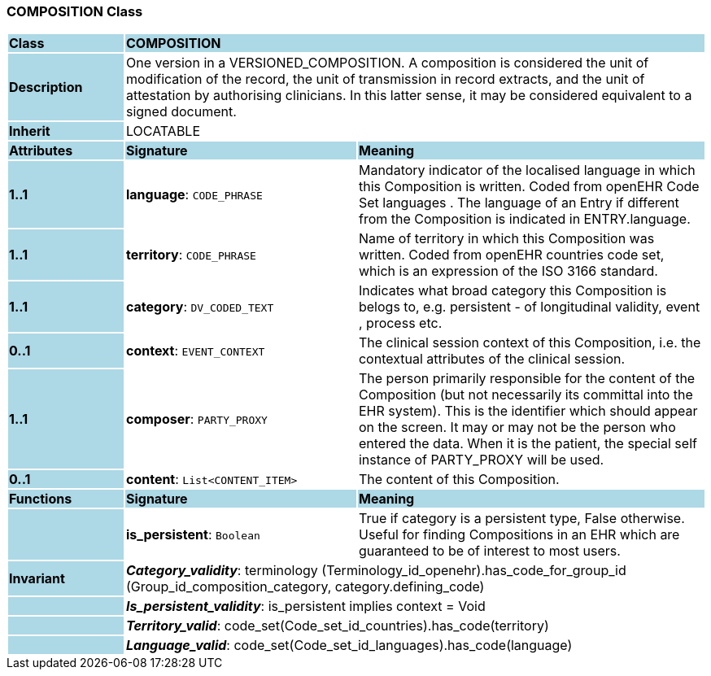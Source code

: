 === COMPOSITION Class

[cols="^1,2,3"]
|===
|*Class*
{set:cellbgcolor:lightblue}
2+^|*COMPOSITION*

|*Description*
{set:cellbgcolor:lightblue}
2+|One version in a VERSIONED_COMPOSITION. A composition is considered the unit of modification of the record, the unit of transmission in record extracts, and the unit of attestation by authorising clinicians. In this latter sense, it may be considered equivalent to a signed document. 
{set:cellbgcolor!}

|*Inherit*
{set:cellbgcolor:lightblue}
2+|LOCATABLE
{set:cellbgcolor!}

|*Attributes*
{set:cellbgcolor:lightblue}
^|*Signature*
^|*Meaning*

|*1..1*
{set:cellbgcolor:lightblue}
|*language*: `CODE_PHRASE`
{set:cellbgcolor!}
|Mandatory indicator of the localised language in which this Composition is written. Coded from openEHR Code Set  languages . The language of an Entry if different from the Composition is indicated in ENTRY.language. 

|*1..1*
{set:cellbgcolor:lightblue}
|*territory*: `CODE_PHRASE`
{set:cellbgcolor!}
|Name of territory in which this Composition was written. Coded from openEHR  countries  code set, which is an expression of the ISO 3166 standard.

|*1..1*
{set:cellbgcolor:lightblue}
|*category*: `DV_CODED_TEXT`
{set:cellbgcolor!}
|Indicates what broad category this Composition is belogs to, e.g. persistent  - of longitudinal validity,  event ,  process  etc. 

|*0..1*
{set:cellbgcolor:lightblue}
|*context*: `EVENT_CONTEXT`
{set:cellbgcolor!}
|The clinical session context of this Composition, i.e. the contextual attributes of the clinical session. 

|*1..1*
{set:cellbgcolor:lightblue}
|*composer*: `PARTY_PROXY`
{set:cellbgcolor!}
|The person primarily responsible for the content of the Composition (but not necessarily its committal into the EHR system). This is the identifier which should appear on the screen. It may or may not be the person who entered the data. When it is the patient, the special self  instance of PARTY_PROXY will be used.

|*0..1*
{set:cellbgcolor:lightblue}
|*content*: `List<CONTENT_ITEM>`
{set:cellbgcolor!}
|The content of this Composition. 
|*Functions*
{set:cellbgcolor:lightblue}
^|*Signature*
^|*Meaning*

|
{set:cellbgcolor:lightblue}
|*is_persistent*: `Boolean`
{set:cellbgcolor!}
|True if category is a  persistent  type, False otherwise. Useful for finding Compositions in an EHR which are guaranteed to be of interest to most users. 

|*Invariant*
{set:cellbgcolor:lightblue}
2+|*_Category_validity_*: terminology (Terminology_id_openehr).has_code_for_group_id (Group_id_composition_category, category.defining_code)
{set:cellbgcolor!}

|
{set:cellbgcolor:lightblue}
2+|*_Is_persistent_validity_*: is_persistent implies context = Void
{set:cellbgcolor!}

|
{set:cellbgcolor:lightblue}
2+|*_Territory_valid_*: code_set(Code_set_id_countries).has_code(territory)
{set:cellbgcolor!}

|
{set:cellbgcolor:lightblue}
2+|*_Language_valid_*: code_set(Code_set_id_languages).has_code(language)
{set:cellbgcolor!}
|===
